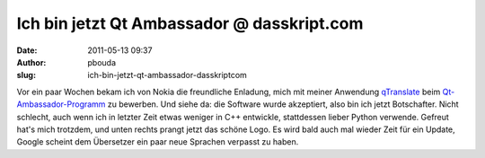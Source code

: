 Ich bin jetzt Qt Ambassador @ dasskript.com
###########################################
:date: 2011-05-13 09:37
:author: pbouda
:slug: ich-bin-jetzt-qt-ambassador-dasskriptcom

Vor ein paar Wochen bekam ich von Nokia die freundliche Enladung, mich
mit meiner Anwendung `qTranslate`_ beim `Qt-Ambassador-Programm`_ zu
bewerben. Und siehe da: die Software wurde akzeptiert, also bin ich
jetzt Botschafter. Nicht schlecht, auch wenn ich in letzter Zeit etwas
weniger in C++ entwickle, stattdessen lieber Python verwende. Gefreut
hat's mich trotzdem, und unten rechts prangt jetzt das schöne Logo. Es
wird bald auch mal wieder Zeit für ein Update, Google scheint dem
Übersetzer ein paar neue Sprachen verpasst zu haben.

.. raw:: html

   <p>

.. raw:: html

   <script type="text/javascript"></p><p>var flattr_uid = '12306';</p><p>var flattr_tle = 'Ich bin jetzt Qt Ambassador';</p><p>var flattr_dsc = 'Vor ein paar Wochen bekam ich von Nokia die freundliche Enladung, mich mit meiner Anwendung qTranslate beim Qt-Ambassador-Programm zu bewerben. Und siehe da: die Software wurde akzeptiert, also bin ich...';</p><p>var flattr_cat = 'text';</p><p>var flattr_lng = 'de_DE';</p><p>var flattr_tag = 'Qt, qTranslate';</p><p>var flattr_url = 'http://www.dasskript.com/blogposts/88';</p><p>var flattr_btn = 'compact';</p><p></script>

.. raw:: html

   </p>

.. raw:: html

   <p>

.. raw:: html

   <script src="http://api.flattr.com/button/load.js" type="text/javascript"></script>

.. raw:: html

   </p>

.. raw:: html

   </p>

.. _qTranslate: http://www.dasskript.com/apps/qtranslate
.. _Qt-Ambassador-Programm: http://qt.nokia.com/qt-in-use/ambassadors/qtambassador/
